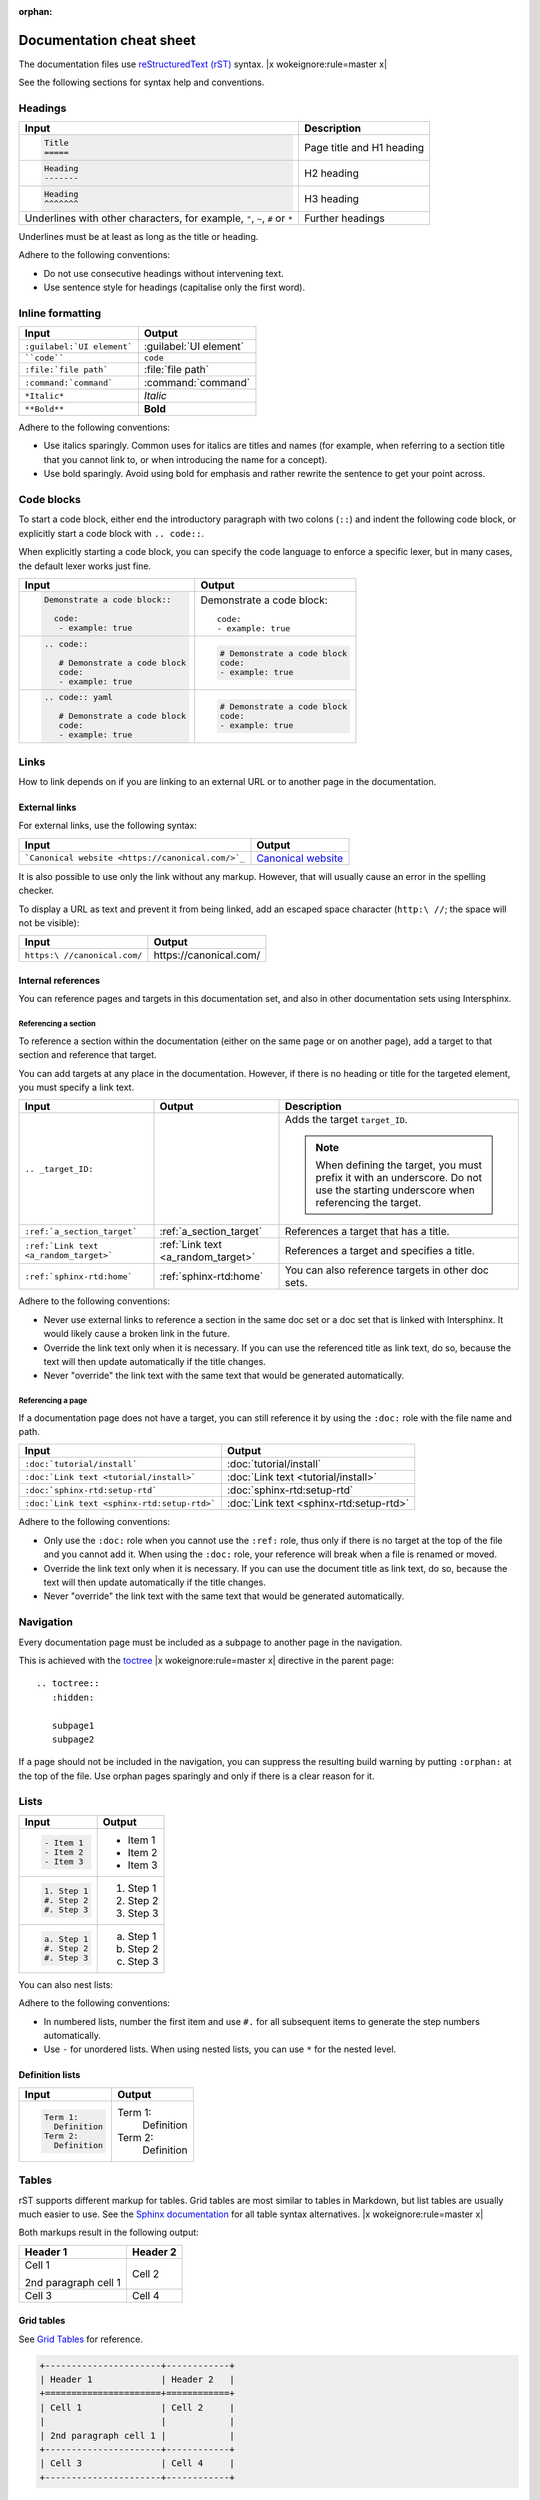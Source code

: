 :orphan:

=========================
Documentation cheat sheet
=========================

The documentation files use `reStructuredText (rST) <https://www.sphinx-doc.org/en/master/usage/restructuredtext/index.html>`_ syntax. |x wokeignore:rule=master x|

See the following sections for syntax help and conventions.

Headings
========

.. list-table::
   :header-rows: 1

   * - Input
     - Description
   * - .. code::

          Title
          =====
     - Page title and H1 heading
   * - .. code::

          Heading
          -------
     - H2 heading
   * - .. code::

          Heading
          ^^^^^^^
     - H3 heading
   * - Underlines with other characters, for example, ``"``, ``~``, ``#`` or ``*``
     - Further headings

Underlines must be at least as long as the title or heading.

Adhere to the following conventions:

- Do not use consecutive headings without intervening text.
- Use sentence style for headings (capitalise only the first word).

Inline formatting
=================

.. list-table::
   :header-rows: 1

   * - Input
     - Output
   * - ``:guilabel:`UI element```
     - :guilabel:`UI element`
   * - ````code````
     - ``code``
   * - ``:file:`file path```
     - :file:`file path`
   * - ``:command:`command```
     - :command:`command`
   * - ``*Italic*``
     - *Italic*
   * - ``**Bold**``
     - **Bold**

Adhere to the following conventions:

- Use italics sparingly. Common uses for italics are titles and names (for example, when referring to a section title that you cannot link to, or when introducing the name for a concept).
- Use bold sparingly. Avoid using bold for emphasis and rather rewrite the sentence to get your point across.

Code blocks
===========

To start a code block, either end the introductory paragraph with two colons (``::``) and indent the following code block, or explicitly start a code block with ``.. code::``.

When explicitly starting a code block, you can specify the code language to enforce a specific lexer, but in many cases, the default lexer works just fine.


.. list-table::
   :header-rows: 1

   * - Input
     - Output
   * - .. code::

          Demonstrate a code block::

            code:
             - example: true
     - Demonstrate a code block::

         code:
         - example: true
   * - .. code::

          .. code::

             # Demonstrate a code block
             code:
             - example: true
     - .. code::

          # Demonstrate a code block
          code:
          - example: true
   * - .. code::

          .. code:: yaml

             # Demonstrate a code block
             code:
             - example: true
     - .. code:: yaml

          # Demonstrate a code block
          code:
          - example: true

Links
=====

How to link depends on if you are linking to an external URL or to another page in the documentation.

External links
--------------

For external links, use the following syntax:

.. list-table::
   :header-rows: 1

   * - Input
     - Output
   * - ```Canonical website <https://canonical.com/>`_``
     - `Canonical website <https://canonical.com/>`_

It is also possible to use only the link without any markup.
However, that will usually cause an error in the spelling checker.

To display a URL as text and prevent it from being linked, add an escaped space character (``http:\ //``; the space will not be visible):

.. list-table::
   :header-rows: 1

   * - Input
     - Output
   * - ``https:\ //canonical.com/``
     - https:\ //canonical.com/

Internal references
-------------------

You can reference pages and targets in this documentation set, and also in other documentation sets using Intersphinx.

.. _a_section_target:

Referencing a section
^^^^^^^^^^^^^^^^^^^^^

To reference a section within the documentation (either on the same page or on another page), add a target to that section and reference that target.

.. _a_random_target:

You can add targets at any place in the documentation. However, if there is no heading or title for the targeted element, you must specify a link text.

.. list-table::
   :header-rows: 1

   * - Input
     - Output
     - Description
   * - ``.. _target_ID:``
     -
     - Adds the target ``target_ID``.

       .. note::
          When defining the target, you must prefix it with an underscore. Do not use the starting underscore when referencing the target.
   * - ``:ref:`a_section_target```
     - :ref:`a_section_target`
     - References a target that has a title.
   * - ``:ref:`Link text <a_random_target>```
     - :ref:`Link text <a_random_target>`
     - References a target and specifies a title.
   * - ``:ref:`sphinx-rtd:home```
     - :ref:`sphinx-rtd:home`
     - You can also reference targets in other doc sets.

Adhere to the following conventions:

- Never use external links to reference a section in the same doc set or a doc set that is linked with Intersphinx. It would likely cause a broken link in the future.
- Override the link text only when it is necessary. If you can use the referenced title as link text, do so, because the text will then update automatically if the title changes.
- Never "override" the link text with the same text that would be generated automatically.

Referencing a page
^^^^^^^^^^^^^^^^^^

If a documentation page does not have a target, you can still reference it by using the ``:doc:`` role with the file name and path.

.. list-table::
   :header-rows: 1

   * - Input
     - Output
   * - ``:doc:`tutorial/install```
     - :doc:`tutorial/install`
   * - ``:doc:`Link text <tutorial/install>```
     - :doc:`Link text <tutorial/install>`
   * - ``:doc:`sphinx-rtd:setup-rtd```
     - :doc:`sphinx-rtd:setup-rtd`
   * - ``:doc:`Link text <sphinx-rtd:setup-rtd>```
     - :doc:`Link text <sphinx-rtd:setup-rtd>`

Adhere to the following conventions:

- Only use the ``:doc:`` role when you cannot use the ``:ref:`` role, thus only if there is no target at the top of the file and you cannot add it. When using the ``:doc:`` role, your reference will break when a file is renamed or moved.
- Override the link text only when it is necessary. If you can use the document title as link text, do so, because the text will then update automatically if the title changes.
- Never "override" the link text with the same text that would be generated automatically.

Navigation
==========

Every documentation page must be included as a subpage to another page in the navigation.

This is achieved with the `toctree <https://www.sphinx-doc.org/en/master/usage/restructuredtext/directives.html#directive-toctree>`_ |x wokeignore:rule=master x| directive in the parent page::

  .. toctree::
     :hidden:

     subpage1
     subpage2

If a page should not be included in the navigation, you can suppress the resulting build warning by putting ``:orphan:`` at the top of the file.
Use orphan pages sparingly and only if there is a clear reason for it.

Lists
=====

.. list-table::
   :header-rows: 1

   * - Input
     - Output
   * - .. code::

          - Item 1
          - Item 2
          - Item 3
     - - Item 1
       - Item 2
       - Item 3
   * - .. code::

          1. Step 1
          #. Step 2
          #. Step 3
     - 1. Step 1
       #. Step 2
       #. Step 3
   * - .. code::

          a. Step 1
          #. Step 2
          #. Step 3
     - a. Step 1
       #. Step 2
       #. Step 3

You can also nest lists:

.. tabs::

   .. group-tab:: Input

      .. code::

         1. Step 1

            - Item 1

              * Subitem
            - Item 2

              i. Substep 1
              #. Substep 2
         #. Step 2

            a. Substep 1

               - Item
            #. Substep 2
   .. group-tab:: Output



       1. Step 1

          - Item 1

            * Subitem
          - Item 2

            i. Substep 1
            #. Substep 2
       #. Step 2

          a. Substep 1

             - Item
          #. Substep 2



Adhere to the following conventions:

- In numbered lists, number the first item and use ``#.`` for all subsequent items to generate the step numbers automatically.
- Use ``-`` for unordered lists. When using nested lists, you can use ``*`` for the nested level.

Definition lists
----------------

.. list-table::
   :header-rows: 1

   * - Input
     - Output
   * - .. code::

          Term 1:
            Definition
          Term 2:
            Definition
     - Term 1:
         Definition
       Term 2:
         Definition

Tables
======

rST supports different markup for tables. Grid tables are most similar to tables in Markdown, but list tables are usually much easier to use.
See the `Sphinx documentation <https://www.sphinx-doc.org/en/master/usage/restructuredtext/directives.html#table-directives>`_ for all table syntax alternatives. |x wokeignore:rule=master x|

Both markups result in the following output:

.. list-table::
   :header-rows: 1

   * - Header 1
     - Header 2
   * - Cell 1

       2nd paragraph cell 1
     - Cell 2
   * - Cell 3
     - Cell 4

Grid tables
-----------

See `Grid Tables <https://docutils.sourceforge.io/docs/ref/rst/restructuredtext.html#grid-tables>`_ for reference.

.. code::

   +----------------------+------------+
   | Header 1             | Header 2   |
   +======================+============+
   | Cell 1               | Cell 2     |
   |                      |            |
   | 2nd paragraph cell 1 |            |
   +----------------------+------------+
   | Cell 3               | Cell 4     |
   +----------------------+------------+

List tables
-----------

See `List table <https://docutils.sourceforge.io/docs/ref/rst/directives.html#list-table>`_ for reference.

.. code::

   .. list-table::
      :header-rows: 1

      * - Header 1
        - Header 2
      * - Cell 1

          2nd paragraph cell 1
        - Cell 2
      * - Cell 3
        - Cell 4

Notes
=====

.. list-table::
   :header-rows: 1

   * - Input
     - Output
   * - .. code::

          .. note::
             A note.
     - .. note::
          A note.
   * - .. code::

          .. tip::
             A tip.
     - .. tip::
          A tip.
   * - .. code::

          .. important::
             Important information
     - .. important::
          Important information
   * - .. code::

          .. caution::
             This might damage your hardware!
     - .. caution::
          This might damage your hardware!

Adhere to the following conventions:

- Use notes sparingly.
- Only use the following note types: ``note``, ``tip``, ``important``, ``caution``
- Only use a caution if there is a clear hazard of hardware damage or data loss.

Images
======

.. list-table::
   :header-rows: 1

   * - Input
     - Output
   * - ``.. image:: https://assets.ubuntu.com/v1/b3b72cb2-canonical-logo-166.png``
     - .. image:: https://assets.ubuntu.com/v1/b3b72cb2-canonical-logo-166.png
   * - .. code::

          .. figure:: https://assets.ubuntu.com/v1/b3b72cb2-canonical-logo-166.png
             :width: 100px
             :alt: Alt text

             Figure caption
     - .. figure:: https://assets.ubuntu.com/v1/b3b72cb2-canonical-logo-166.png
          :width: 100px
          :alt: Alt text

          Figure caption

Adhere to the following conventions:

- For local pictures, start the path with :file:`/` (for example, :file:`/images/image.png`).
- Use PNG format for screenshots and SVG format for graphics.

Reuse
=====

A big advantage of rST in comparison to plain Markdown is that it allows to reuse content.

Substitution
------------

To reuse sentences or paragraphs without too much markup and special formatting, use substitutions.

Substitutions can be defined in the following locations:

- In the :file:`reuse/substitutions.txt` file. Substitutions defined in this file are available in all documentation pages.
- In any rST file in the following format::

     .. |reuse_key| replace:: This is **included** text.

.. |reuse_key| replace:: This is **included** text.

You cannot override a substitution by defining it twice.

.. list-table::
   :header-rows: 1

   * - Input
     - Output
   * - ``|reuse_key|``
     - |reuse_key|
   * - ``|demo|``
     - |demo|

Adhere to the following convention:

- Use key names that indicate the included text (for example, ``note_not_supported`` instead of ``reuse_note``).

File inclusion
--------------

To reuse longer sections or text with more advanced markup, you can put the content in a separate file and include the file or parts of the file in several locations.

To select parts of the text in a file, use ``:start-after:`` and ``:end-before:`` if possible. You can combine those with ``:start-line:`` and ``:end-line:`` if required (if the same text occurs more than once). Using only ``:start-line:`` and ``:end-line:`` is error-prone though.

You cannot put any targets into the content that is being reused (because references to this target would be ambiguous then). You can, however, put a target right before including the file.

By combining file inclusion and substitutions defined directly in a file, you can even replace parts of the included text.

.. list-table::
   :header-rows: 1

   * - Input
     - Output
   * - .. code::

          .. include:: reference/index.rst
             :start-after: lacus at tempus.
             :end-before: Mauris volutpat
     - .. include:: reference/index.rst
          :start-after: lacus at tempus.
          :end-before: Mauris volutpat

Adhere to the following conventions:

- Files that only contain text that is reused somewhere else should be placed in the :file:`reuse` folder and end with the extension ``.txt`` to distinguish them from normal content files.
- To make sure inclusions don't break, consider adding comments (``.. some comment``) to the source file as markers for starting and ending.

Tabs
====

.. list-table::
   :header-rows: 1

   * - Input
     - Output
   * - .. code::

          .. tabs::

             .. group-tab:: Tab 1

                Content Tab 1

             .. group-tab:: Tab 2

                Content Tab 2
     - .. tabs::

          .. group-tab:: Tab 1

             Content Tab 1

          .. group-tab:: Tab 2

             Content Tab 2


Glossary
========

You can define glossary terms in any file. Ideally, all terms should be collected in one glossary file though, and they can then be referenced from any file.

.. list-table::
   :header-rows: 1

   * - Input
     - Output
   * - .. code::

          .. glossary::

             example term
               Definition of the example term.
     - .. glossary::

          example term
            Definition of the example term.
   * - ``:term:`example term```
     - :term:`example term`

More useful markup
==================

.. list-table::
   :header-rows: 1

   * - Input
     - Output
   * - .. code::

          .. versionadded:: X.Y
     - .. versionadded:: X.Y
   * - .. code::

          | Line 1
          | Line 2
          | Line 3
     - | Line 1
       | Line 2
       | Line 3
   * - ``.. This is a comment``
     - .. This is a comment
   * - ``:abbr:`AAR (Anbox Application Registry)```
     - :abbr:`AAR (Anbox Application Registry)`

